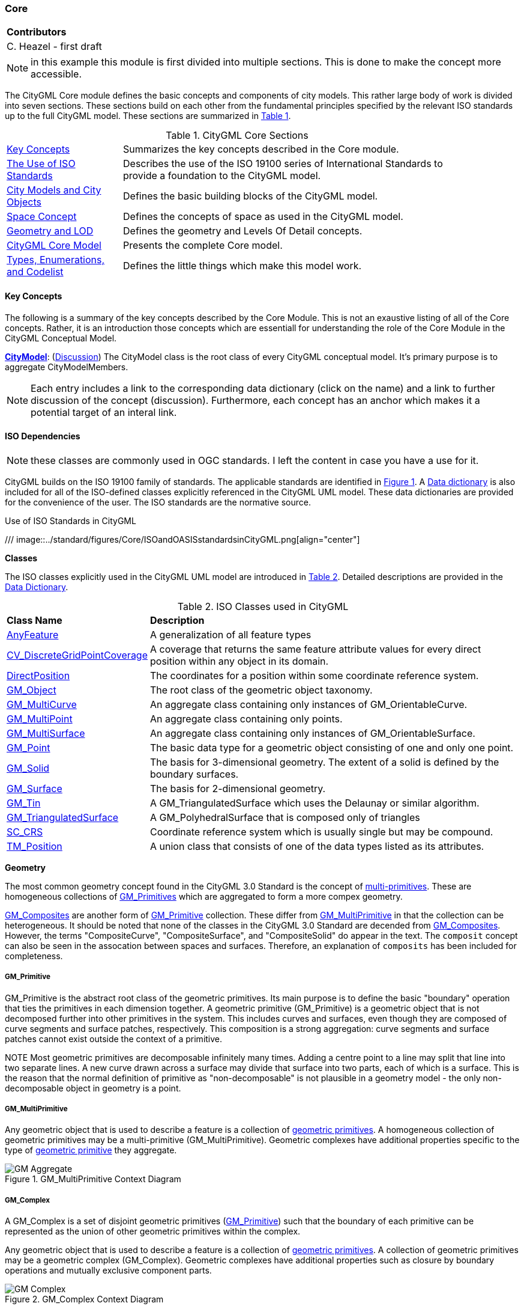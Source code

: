 [[rg-model-core-section]]
=== Core

|===
^|*Contributors*
|C. Heazel - first draft
|===

NOTE: in this example this module is first divided into multiple sections. This is done to make the concept more accessible.

The CityGML Core module defines the basic concepts and components of city models. This rather large body of work is divided into seven sections. These sections build on each other from the fundamental principles specified by the relevant ISO standards up to the full CityGML model. These sections are summarized in <<citygml-core-table>>.

[[citygml-core-table,Table {counter:table-num}]]
.CityGML Core Sections
[width="90%",cols="2,6"]
|===
|<<ug-key-concepts-section,Key Concepts>> |Summarizes the key concepts described in the Core module.
|<<ug-iso-dependencies-section,The Use of ISO Standards>> |Describes the use of the ISO 19100 series of International Standards to provide a foundation to the CityGML model.
|<<ug-city-objects-section,City Models and City Objects>>|Defines the basic building blocks of the CityGML model.
|<<ug-space-concepts-section,Space Concept>>|Defines the concepts of space as used in the CityGML model.
|<<ug-geometry-lod-section,Geometry and LOD>>|Defines the geometry and Levels Of Detail concepts.
|<<ug-core-uml-section,CityGML Core Model>>|Presents the complete Core model.
|<<ug-core-b-e-c-section,Types, Enumerations, and Codelist>> |Defines the little things which make this model work.
|===

[[ug-key-concepts-section]]
==== Key Concepts

The following is a summary of the key concepts described by the Core Module. This is not an exaustive listing of all of the Core concepts. Rather, it is an introduction those concepts which are essentiall for understanding the role of the Core Module in the CityGML Conceptual Model.

[[city-model-concept]]
<<CityModel-section,*CityModel*>>: (<<ug-city-model-section,Discussion>>) The CityModel class is the root class of every CityGML conceptual model. It's primary purpose is to aggregate CityModelMembers.

NOTE: Each entry includes a link to the corresponding data dictionary (click on the name) and a link to further discussion of the concept (discussion). Furthermore, each concept has an anchor which makes it a potential target of an interal link.

[[ug-iso-dependencies-section]]
==== ISO Dependencies

NOTE: these classes are commonly used in OGC standards. I left the content in case you have a use for it.

CityGML builds on the ISO 19100 family of standards. The applicable standards are identified in <<ISO-in-CityGML-diagram>>. A <<ISO-classes-dd,Data dictionary>> is also included for all of the ISO-defined classes explicitly referenced in the CityGML UML model. These data dictionaries are provided for the convenience of the user. The ISO standards are the normative source.

[[ISO-in-CityGML-diagram,Figure {counter:figure-num}]]
.Use of ISO Standards in CityGML
/// image::../standard/figures/Core/ISOandOASISstandardsinCityGML.png[align="center"]

[[ug-iso-classes-section]]
*Classes*

The ISO classes explicitly used in the CityGML UML model are introduced in <<iso-class-table>>. Detailed descriptions are provided in the  <<ISO-classes-dd,Data Dictionary>>.

[[iso-class-table,Table {counter:table-num}]]
.ISO Classes used in CityGML
[cols="2,6",options="headers"]
|===
^|*Class Name* ^|*Description*
|<<AnyFeature-section,AnyFeature>> |[[anyfeature-concept]] A generalization of all feature types
|<<CV_DiscreteGridPointCoverage-section,CV_DiscreteGridPointCoverage>> |[[cv_discrete-grid-point-coverage-concept]]A coverage that returns the same feature attribute values for every direct position within any object in its domain.
|<<DirectPosition-section,DirectPosition>> |[[direct-position-concept]]The coordinates for a position within some coordinate reference system.
|<<GM_Object-section,GM_Object>> |[[gm_object-concept]]The root class of the geometric object taxonomy.
|<<GM_MultiCurve-section,GM_MultiCurve>> |[[gm_curve-concept]]An aggregate class containing only instances of GM_OrientableCurve.
|<<GM_MultiPoint-section,GM_MultiPoint>> |[[gm_multipoint-concept]]An aggregate class containing only points.
|<<GM_MultiSurface-section,GM_MultiSurface>> |[[gm_multisurface-concept]]An aggregate class containing only instances of GM_OrientableSurface.
|<<GM_Point-section,GM_Point>> |[[gm_point-concept]]The basic data type for a geometric object consisting of one and only one point.
|<<GM_Solid-section,GM_Solid>> |[[gm_solid-concept]]The basis for 3-dimensional geometry. The extent of a solid is defined by the boundary surfaces.
|<<GM_Surface-section,GM_Surface>> |[[gm_surface-concept]]The basis for 2-dimensional geometry.
|<<GM_Tin-section,GM_Tin>> |[[gm_tin-concept]]A GM_TriangulatedSurface which uses the Delaunay or similar algorithm.
|<<GM_TriangulatedSurface-section,GM_TriangulatedSurface>> [[gm_triangulated-surface-concept]]|A GM_PolyhedralSurface that is composed only of triangles
|<<SC_CRS-section,SC_CRS>> |[[sc_crs-concept]]Coordinate reference system which is usually single but may be compound.
|<<TM_Position-section,TM_Position>> |[[tm_position-concept]]A union class that consists of one of the data types listed as its attributes.
|===

[[ug-iso-geometry-section]]
*Geometry*

The most common geometry concept found in the CityGML 3.0 Standard is the concept of <<ug-gm_multiprimitive-section,multi-primitives>>. These are homogeneous collections of <<ug-gm_primitive-section,GM_Primitives>> which are aggregated to form a more compex geometry.

<<ug-gm_composite-section,GM_Composites>> are another form of <<ug-gm_primitive-section,GM_Primitive>> collection. These differ from <<ug-gm_multiprimitive-section,GM_MultiPrimitive>> in that the collection can be heterogeneous. It should be  noted that none of the classes in the CityGML 3.0 Standard are decended from <<ug-gm_composite-section,GM_Composites>>. However, the terms "CompositeCurve", "CompositeSurface", and "CompositeSolid" do appear in the text. The `composit` concept can also be seen in the assocation between spaces and surfaces. Therefore, an explanation of `composits` has been included for completeness.

[[ug-gm_primitive-section]]
===== GM_Primitive

GM_Primitive is the abstract root class of the geometric primitives. Its main purpose is to define the basic "boundary" operation that ties the primitives in each dimension together. A geometric primitive (GM_Primitive) is a geometric object that is not decomposed further into other primitives in the system. This includes curves and surfaces, even though they are composed of curve segments and surface patches, respectively. This composition is a strong aggregation: curve segments and surface patches cannot exist outside the context of a primitive.

NOTE Most geometric primitives are decomposable infinitely many times. Adding a centre point to a line may split that line into two separate lines. A new curve drawn across a surface may divide that surface into two parts, each of which is a surface. This is the reason that the normal definition of primitive as "non-decomposable" is not plausible in a geometry model - the only non-decomposable object in geometry is a point.

[[ug-gm_multiprimitive-section]]
===== GM_MultiPrimitive

Any geometric object that is used to describe a feature is a collection of <<ug-gm_primitive-section,geometric primitives>>. A homogeneous collection of geometric primitives may be a multi-primitive (GM_MultiPrimitive). Geometric complexes have additional properties specific to the type of <<ug-gm_primitive-section,geometric primitive>> they aggregate.

[[gm_aggregate-figure,Figure {counter:figure-num}]]
.GM_MultiPrimitive Context Diagram
image::figures/GM_Aggregate.png[align="center"]

[[ug-gm_complex-section]]
===== GM_Complex

A GM_Complex is a set of disjoint geometric primitives (<<ug-gm_primitive-section,GM_Primitive>>) such that the boundary of each primitive can be represented as the union of other geometric primitives within the complex.

Any geometric object that is used to describe a feature is a collection of <<ug-gm_primitive-section,geometric primitives>>. A collection of geometric primitives may be a geometric complex (GM_Complex). Geometric complexes have additional properties such as closure by boundary operations and mutually exclusive component parts.

[[gm_complex-figure,Figure {counter:figure-num}]]
.GM_Complex Context Diagram
image::figures/GM_Complex.png[align="center"]

<<ug-gm_primitive-section,GM_Primitive>> and GM_Complex share most semantics, in the meaning of operations, attributes and associations. There is an exception in that a GM_Primitive shall not contain its boundary (except in the trivial case of GM_Point where the boundary is empty), while a GM_Complex shall contain its boundary in all cases. This means that if an instantiated object implements GM_Object operations both as GM_Primitive and as a GM_Complex, the semantics of each set theoretic operation is determined by the its name resolution. Specifically, for a particular object such as GM_CompositeCurve, GM_Primitive::contains (returns FALSE for end points) is different from GM_Complex::contains (returns TRUE for end points). Further, if that object is cast as a GM_Primitive value and as a GM_Complex value, then the two values need not be equal as GM_Objects.

GM_Complex aggregates GM_Primitives through the `element` property. Since this is an aggregation, the target GM_Primitive may be associated with more than one GM_Complex.

A GM_Complex object can also have a whole/part relationship with other GM_Complex objects. The `contains` association is used to associate the `superComplex` instance with the `subComplex` instance.

Note that the geometric primitives in the set are mutually exclusive in the sense that no point is interior to more than one primitive.  The set is closed under boundary operations, meaning that for each element in the complex, there is a collection (also a complex) of geometric primitives that represents the boundary of that element.

[[ug-gm_composite-section]]
===== GM_Composite

GM_Composite is a subclass of <<ug-gm_complex-section,GM_Complex>>. Like <<ug-gm_complex-section,GM_Complex>>, it has an association with <<ug-gm_primitive-section,GM_Primitives>>. In this case this is an `composition` association with a `composite` role (GM_Composite) and a `generator` role (GM_Primitive). As with the GM_Complex, the GM_Primitve may be associated with more than one GM_Composite.

[[gm_composite-figure,Figure {counter:figure-num}]]
.GM_Composite Context Diagram
image::figures/GM_Composite.png[align="center"]

[[ug-gm_composite-surface-section]]
===== GM_CompositeSurface

A GM_Composite where the <<ug-gm_primitive-section,GM_Primitives>> is a <<ug-gm_orientable-surface-section,GM_OrientatableSurface>>.

A GM_CompositeSurface is also a subclass of <<ug-gm_primitive-section,GM_Primitives>> is a <<ug-gm_orientable-surface-section,GM_OrientatableSurface>>. One of the few examples of multiple inheritance.

[[gm_composite-surface-figure,Figure {counter:figure-num}]]
.GM_CompositeSurface Context Diagram
image::figures/GM_CompositeSurface.png[align="center"]

[[ug-gm_orientable-surface-section]]
===== GM_OrientatableSurface

GM_OrientableSurface consists of a surface and an orientation inherited from GM_OrientablePrimitive. If the orientation is "+", then the GM_OrientableSurface is a GM_Surface. If the orientation is "-", then the GM_OrientableSurface is a reference to a GM_Surface with an upNormal that reverses the direction for this GM_OrientableSurface, the sense of "the top of the surface" (see 6.4.33.2).

  GM_OrientableSurface:
  {Orientation = "+" implies primitive = self};
  {(Orientation = "-" and TransfiniteSet::contains(p : DirectPosition)) implies (primitive.upNormal(p) = - self.upNormal(p))};

[[ug-gm_composite-curve-section]]
===== GM_CompositeCurve

A GM_CompositeCurve is a list of geometric curves such that the each geometric curve in the set terminates at the start point of the subsequent curve in the list

The `generator` is a GM_OrientableCurve.

A GM_CompositCurve is also a subclass of GM_OrientatableCurve. One of the few examples of multiple inheritance.

[[gm_composite-curve-figure,Figure {counter:figure-num}]]
.GM_CompositeCurve Context Diagram
image::figures/GM_CompositeCurve.png[align="center"]

[[ug-gm_orientable-curve-section]]
===== GM_OrientatableCurve

GM_OrientableCurve consists of a curve and an orientation inherited from GM_OrientablePrimitive. If the orientation is "+", then the GM_OrientableCurve is a <<ug-gm_curve-section,GM_Curve>>. If the orientation is "-", then the GM_OrientableCurve is related to another <<ug-gm_curve-section,GM_Curve>> with a parameterization that reverses the sense of the curve traversal.

  GM_OrientableCurve:
  {Orientation = "+" implies primitive = self}; +
  {Orientation = "-" implies primitive.parameterization(length()-s) = parameterization(s)};

[[ug-gm_composite-solid-section]]
===== GM_CompositeSolid

A GM_CompositeSolid is a set of geometric solids adjoining one another along common boundary geometric surfaces.

The `generator` is a <<ug-gm_solid-section,GM_Solid>>.

A GM_CompositSolid is also a subclass of <<ug-gm_solid-section,GM_Solid>>. One of the few examples of multiple inheritance.

[[gm_composite-solid-figure,Figure {counter:figure-num}]]
.GM_CompositeSolid Context Diagram
image::figures/GM_CompositeSolid.png[align="center"]

[[ug-city-objects-section]]
==== City Models and City Objects

///
This section provides informative text in support of your standard. Most standards have a "core" module which defines the basic functionality which all implementions must support. Informative text about that "core" modeule goes here.
///

[[ug-space-concepts-section]]
==== Space Concept

More core concepts


[[ug-geometry-lod-section]]
==== Geometry and LOD

And more concepts

[[ug-core-uml-section]]
==== CityGML Core UML Model

And finally the UML model.
